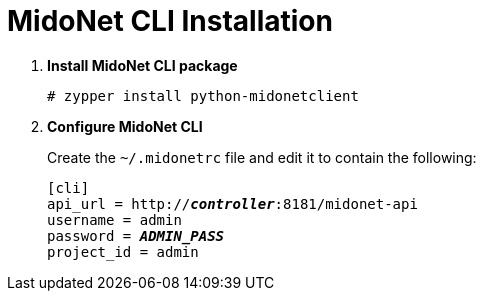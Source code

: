 = MidoNet CLI Installation

. *Install MidoNet CLI package*
+
====
[source]
----
# zypper install python-midonetclient
----
====

. *Configure MidoNet CLI*
+
====
Create the `~/.midonetrc` file and edit it to contain the following:

[literal,subs="quotes"]
----
[cli]
api_url = http://*_controller_*:8181/midonet-api
username = admin
password = *_ADMIN_PASS_*
project_id = admin
----
====
